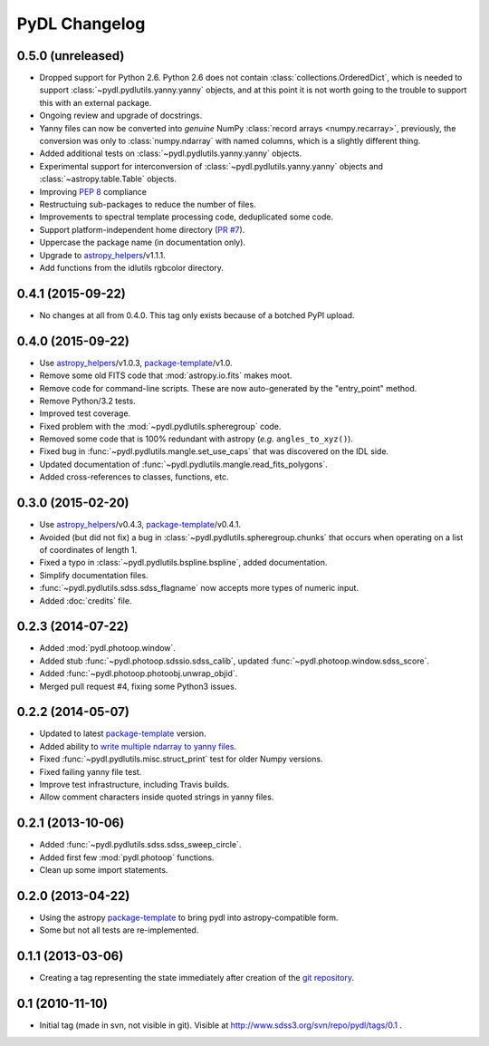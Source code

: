 ==============
PyDL Changelog
==============

0.5.0 (unreleased)
------------------

* Dropped support for Python 2.6.  Python 2.6 does not contain
  :class:`collections.OrderedDict`, which is needed to support
  :class:`~pydl.pydlutils.yanny.yanny` objects, and at this point it is not
  worth going to the trouble to support this with an external package.
* Ongoing review and upgrade of docstrings.
* Yanny files can now be converted into *genuine* NumPy
  :class:`record arrays <numpy.recarray>`, previously, the conversion was only
  to :class:`numpy.ndarray` with named columns, which is a slightly different
  thing.
* Added additional tests on :class:`~pydl.pydlutils.yanny.yanny` objects.
* Experimental support for interconversion of
  :class:`~pydl.pydlutils.yanny.yanny` objects and
  :class:`~astropy.table.Table` objects.
* Improving `PEP 8`_ compliance
* Restructuing sub-packages to reduce the number of files.
* Improvements to spectral template processing code, deduplicated some code.
* Support platform-independent home directory (`PR #7`_).
* Uppercase the package name (in documentation only).
* Upgrade to `astropy_helpers`_/v1.1.1.
* Add functions from the idlutils rgbcolor directory.

.. _`PEP 8`: https://www.python.org/dev/peps/pep-0008/
.. _`PR #7`: https://github.com/weaverba137/pydl/pull/7

0.4.1 (2015-09-22)
------------------

* No changes at all from 0.4.0.  This tag only exists because of a botched
  PyPI upload.

0.4.0 (2015-09-22)
------------------

* Use `astropy_helpers`_/v1.0.3, package-template_/v1.0.
* Remove some old FITS code that :mod:`astropy.io.fits` makes moot.
* Remove code for command-line scripts.  These are now auto-generated by the
  "entry_point" method.
* Remove Python/3.2 tests.
* Improved test coverage.
* Fixed problem with the :mod:`~pydl.pydlutils.spheregroup` code.
* Removed some code that is 100% redundant with astropy (*e.g.* ``angles_to_xyz()``).
* Fixed bug in :func:`~pydl.pydlutils.mangle.set_use_caps` that was discovered on the IDL side.
* Updated documentation of :func:`~pydl.pydlutils.mangle.read_fits_polygons`.
* Added cross-references to classes, functions, etc.

0.3.0 (2015-02-20)
------------------

* Use `astropy_helpers`_/v0.4.3, package-template_/v0.4.1.
* Avoided (but did not fix) a bug in :class:`~pydl.pydlutils.spheregroup.chunks` that occurs when operating on
  a list of coordinates of length 1.
* Fixed a typo in :class:`~pydl.pydlutils.bspline.bspline`, added documentation.
* Simplify documentation files.
* :func:`~pydl.pydlutils.sdss.sdss_flagname` now accepts more types of numeric input.
* Added :doc:`credits` file.

0.2.3 (2014-07-22)
------------------

* Added :mod:`pydl.photoop.window`.
* Added stub :func:`~pydl.photoop.sdssio.sdss_calib`, updated :func:`~pydl.photoop.window.sdss_score`.
* Added :func:`~pydl.photoop.photoobj.unwrap_objid`.
* Merged pull request #4, fixing some Python3 issues.

0.2.2 (2014-05-07)
------------------

* Updated to latest package-template_ version.
* Added ability to `write multiple ndarray to yanny files`_.
* Fixed :func:`~pydl.pydlutils.misc.struct_print` test for older Numpy versions.
* Fixed failing yanny file test.
* Improve test infrastructure, including Travis builds.
* Allow comment characters inside quoted strings in yanny files.

0.2.1 (2013-10-06)
------------------

* Added :func:`~pydl.pydlutils.sdss.sdss_sweep_circle`.
* Added first few :mod:`pydl.photoop` functions.
* Clean up some import statements.

0.2.0 (2013-04-22)
------------------

* Using the astropy package-template_ to bring pydl into astropy-compatible form.
* Some but not all tests are re-implemented.

0.1.1 (2013-03-06)
------------------

* Creating a tag representing the state immediately after creation of the
  `git repository`_.

0.1 (2010-11-10)
----------------

* Initial tag (made in svn, not visible in git).  Visible at
  http://www.sdss3.org/svn/repo/pydl/tags/0.1 .

.. _`astropy_helpers`: https://github.com/astropy/astropy-helpers
.. _package-template: https://github.com/astropy/package-template
.. _`git repository`: https://github.com/weaverba137/pydl
.. _`write multiple ndarray to yanny files`: https://github.com/weaverba137/pydl/pull/3
